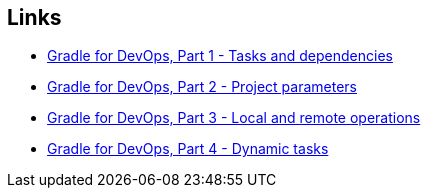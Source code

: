 == Links

* link:gradle-for-devops-1.html[Gradle for DevOps, Part 1 - Tasks and dependencies] 
* link:gradle-for-devops-2.html[Gradle for DevOps, Part 2 - Project parameters] 
* link:gradle-for-devops-3.html[Gradle for DevOps, Part 3 - Local and remote operations] 
* link:gradle-for-devops-4.html[Gradle for DevOps, Part 4 - Dynamic tasks] 
